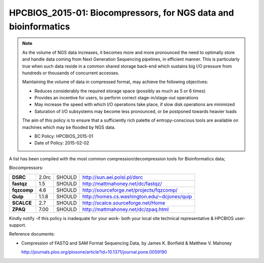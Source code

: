 .. _HPCBIOS_2015-01:

HPCBIOS_2015-01: Biocompressors, for NGS data and bioinformatics
================================================================

.. note::

  As the volume of NGS data increases,
  it becomes more and more pronounced the need to optimally store and handle
  data coming from Next Generation Sequencing pipelines, in efficient manner.
  This is particularly true when such data reside in a common shared storage back-end
  which sustains big I/O pressure from hundreds or thousands of concurrent accesses.

  Maintaining the volume of data in compressed format, may achieve the following objectives:

  * Reduces considerably the required storage space (possibly as much as 5 or 6 times)
  * Provides an incentive for users, to perform correct stage-in/stage-out operations
  * May increase the speed with which I/O operations take place, if slow disk operations are minimized
  * Saturation of I/O subsystems may become less pronounced, or be postponed towards heavier loads

  The aim of this policy is to ensure that a sufficiently rich palette of entropy-conscious tools
  are available on machines which may be flooded by NGS data.

  * BC Policy: HPCBIOS_2015-01
  * Date of Policy: 2015-02-02

A list has been compiled with the most common compression/decompression tools for Bioinformatics data;

Biocompressors:

+----------------------------------------+-----------------------------+--------------------+------------------------------------------------------------+
| **DSRC**                               | 2.0rc                       | SHOULD             | http://sun.aei.polsl.pl/dsrc                               |
+----------------------------------------+-----------------------------+--------------------+------------------------------------------------------------+
| **fastqz**                             | 1.5                         | SHOULD             | http://mattmahoney.net/dc/fastqz/                          |
+----------------------------------------+-----------------------------+--------------------+------------------------------------------------------------+
| **fqzcomp**                            | 4.6                         | SHOULD             | http://sourceforge.net/projects/fqzcomp/                   |
+----------------------------------------+-----------------------------+--------------------+------------------------------------------------------------+
| **Quip**                               | 1.1.8                       | SHOULD             | http://homes.cs.washington.edu/~dcjones/quip               |
+----------------------------------------+-----------------------------+--------------------+------------------------------------------------------------+
| **SCALCE**                             | 2.7                         | SHOULD             | http://scalce.sourceforge.net/Home                         |
+----------------------------------------+-----------------------------+--------------------+------------------------------------------------------------+
| **ZPAQ**                               | 7.00                        | SHOULD             | http://mattmahoney.net/dc/zpaq.html                        |
+----------------------------------------+-----------------------------+--------------------+------------------------------------------------------------+

Kindly notify -if this policy is inadequate for your work-
both your local site technical representative & HPCBIOS user-support.

Reference documents:

- Compression of FASTQ and SAM Format Sequencing Data, by James K. Bonfield & Matthew V. Mahoney

  http://journals.plos.org/plosone/article?id=10.1371/journal.pone.0059190

